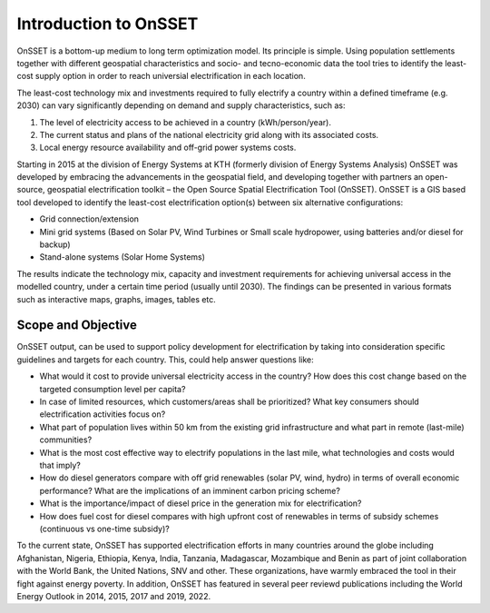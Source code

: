 Introduction to OnSSET
======================

OnSSET is a bottom-up medium to long term optimization model. Its principle is simple. Using population settlements together with different geospatial characteristics and socio- and tecno-economic data the tool tries to identify the least-cost supply option in order to reach universial electrification in each location.

The least-cost technology mix and investments required to fully electrify a country within a defined timeframe (e.g. 2030) can vary significantly depending on demand and supply characteristics, such as:

1)  The level of electricity access to be achieved in a country (kWh/person/year).

2)  The current status and plans of the national electricity grid along with its associated costs.

3)  Local energy resource availability and off-grid power systems costs.


Starting in 2015 at the division of Energy Systems at KTH (formerly division of Energy Systems Analysis) OnSSET was developed by embracing the advancements in the geospatial field, and developing together with partners an open-source, geospatial electrification toolkit – the Open Source Spatial Electrification Tool (OnSSET). OnSSET is a GIS  based tool developed to identify the least-cost electrification option(s) between six alternative configurations:

* Grid connection/extension
* Mini grid systems (Based on Solar PV, Wind Turbines or Small scale hydropower, using batteries and/or diesel for backup)
* Stand-alone systems (Solar Home Systems)

The results indicate the technology mix, capacity and investment requirements for achieving universal access in the modelled country, under a certain time period (usually until 2030). The findings can be presented in various formats such as interactive maps, graphs, images, tables etc.

Scope and Objective
*******************
OnSSET output, can be used to support policy development for electrification by taking into consideration specific guidelines and targets for each country. This, could help answer questions like:

* What would it cost to provide universal electricity access in the country? How does this cost change based on the targeted consumption level per capita?
* In case of limited resources, which customers/areas shall be prioritized? What key consumers should electrification activities focus on?
* What part of population lives within 50 km from the existing grid infrastructure and what part in remote (last-mile) communities? 
* What is the most cost effective way to electrify populations in the last mile, what technologies and costs would that imply? 
* How do diesel generators compare with off grid renewables (solar PV, wind, hydro) in terms of overall economic performance? What are the implications of an imminent carbon pricing scheme?
* What is the importance/impact of diesel price in the generation mix for electrification? 
* How does fuel cost for diesel compares with high upfront cost of renewables in terms of subsidy schemes (continuous vs one-time subsidy)?

To the current state, OnSSET has supported electrification efforts in many countries around the globe including Afghanistan, Nigeria, Ethiopia, Kenya, India, Tanzania, Madagascar, Mozambique and Benin as part of joint collaboration with the World Bank, the United Nations, SNV and other. These organizations, have warmly embraced the tool in their fight against energy poverty. In addition, OnSSET has featured in several peer reviewd publications including the World Energy Outlook in 2014, 2015, 2017 and 2019, 2022.
